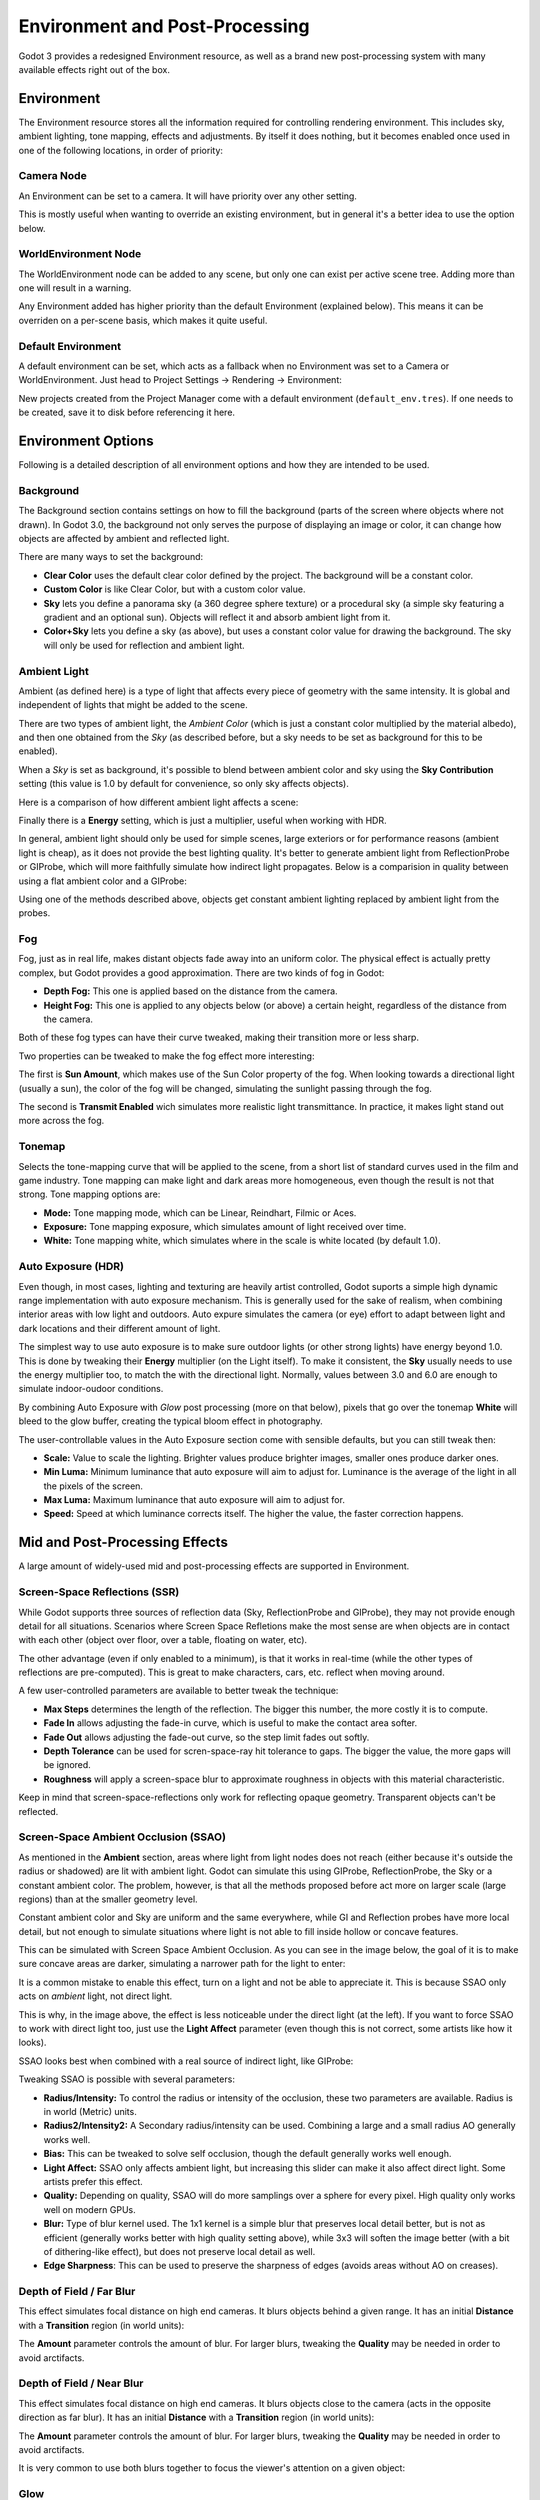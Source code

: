 .. _doc_environment_and_post_processing:

Environment and Post-Processing
===============================

Godot 3 provides a redesigned Environment resource, as well as a brand new post-processing system with many available effects right out of the box.

Environment
-----------

The Environment resource stores all the information required for controlling rendering environment. This includes sky, ambient lighting, tone mapping, effects and adjustments.
By itself it does nothing, but it becomes enabled once used in one of the following locations, in order of priority:

Camera Node
^^^^^^^^^^^^

An Environment can be set to a camera. It will have priority over any other setting.

.. image:: img/environment_camera.png

This is mostly useful when wanting to override an existing environment, but in general it's a better idea to use the option below.


WorldEnvironment Node
^^^^^^^^^^^^^^^^^^^^^

The WorldEnvironment node can be added to any scene, but only one can exist per active scene tree. Adding more than one will result in a warning.

.. image:: img/environment_world.png

Any Environment added has higher priority than the default Environment (explained below). This means it can be overriden on a per-scene basis, which makes it quite useful.


Default Environment
^^^^^^^^^^^^^^^^^^^^^

A default environment can be set, which acts as a fallback when no Environment was set to a Camera or WorldEnvironment.
Just head to Project Settings -> Rendering -> Environment:

.. image:: img/environment_default.png

New projects created from the Project Manager come with a default environment (``default_env.tres``). If one needs to be created, save it to disk before referencing it here.

Environment Options
-------------------

Following is a detailed description of all environment options and how they are intended to be used.


Background
^^^^^^^^^^

The Background section contains settings on how to fill the background (parts of the screen where objects where not drawn). In Godot 3.0, the background not only serves the purpose of displaying an image or color, it can change how objects are affected by ambient and reflected light.

.. image:: img/environment_background1.png

There are many ways to set the background: 

- **Clear Color** uses the default clear color defined by the project. The background will be a constant color.
- **Custom Color** is like Clear Color, but with a custom color value.
- **Sky** lets you define a panorama sky (a 360 degree sphere texture) or a procedural sky (a simple sky featuring a gradient and an optional sun). Objects will reflect it and absorb ambient light from it.
- **Color+Sky** lets you define a sky (as above), but uses a constant color value for drawing the background. The sky will only be used for reflection and ambient light.


Ambient Light
^^^^^^^^^^^^^

Ambient (as defined here) is a type of light that affects every piece of geometry with the same intensity. It is global and independent of lights that might be added to the scene. 

There are two types of ambient light, the *Ambient Color* (which is just a constant color multiplied by the material albedo), and then one obtained from the *Sky* (as described before, but a sky needs to be set as background for this to be enabled). 

.. image:: img/environment_ambient.png


When a *Sky* is set as background, it's possible to blend between ambient color and sky using the **Sky Contribution** setting (this value is 1.0 by default for convenience, so only sky affects objects).

Here is a comparison of how different ambient light affects a scene:

.. image:: img/environment_ambient2.png

Finally there is a **Energy** setting, which is just a multiplier, useful when working with HDR.

In general, ambient light should only be used for simple scenes, large exteriors or for performance reasons (ambient light is cheap), as it does not provide the best lighting quality. It's better to generate
ambient light from ReflectionProbe or GIProbe, which will more faithfully simulate how indirect light propagates. Below is a comparision in quality between using a flat ambient color and a GIProbe:

.. image:: img/environment_ambient_comparison.png

Using one of the methods described above, objects get constant ambient lighting replaced by ambient light from the probes.

Fog
^^^

Fog, just as in real life, makes distant objects fade away into an uniform color. The physical effect is actually pretty complex, but Godot provides a good approximation. There are two kinds of fog in Godot:

- **Depth Fog:** This one is applied based on the distance from the camera.
- **Height Fog:** This one is applied to any objects below (or above) a certain height, regardless of the distance from the camera.

.. image:: img/environment_fog_depth_height.png

Both of these fog types can have their curve tweaked, making their transition more or less sharp.

Two properties can be tweaked to make the fog effect more interesting:

The first is **Sun Amount**, which makes use of the Sun Color property of the fog. When looking towards a directional light (usually a sun), the color of the fog will be changed, simulating the sunlight passing through the fog.

The second is **Transmit Enabled** wich simulates more realistic light transmittance. In practice, it makes light stand out more across the fog.

.. image:: img/environment_fog_transmission.png

Tonemap
^^^^^^^

Selects the tone-mapping curve that will be applied to the scene, from a short list of standard curves used in the film and game industry. Tone mapping can make light and dark areas more homogeneous, even though the result is not that strong. Tone mapping options are:

- **Mode:** Tone mapping mode, which can be Linear, Reindhart, Filmic or Aces.
- **Exposure:** Tone mapping exposure, which simulates amount of light received over time.
- **White:** Tone mapping white, which simulates where in the scale is white located (by default 1.0).

Auto Exposure (HDR)
^^^^^^^^^^^^^^^^^^^

Even though, in most cases, lighting and texturing are heavily artist controlled, Godot suports a simple high dynamic range implementation with auto exposure mechanism. This is generally used for the
sake of realism, when combining interior areas with low light and outdoors. Auto expure simulates the camera (or eye) effort to adapt between light and dark locations and their different amount of light.

.. image:: img/environment_hdr_autoexp.gif

The simplest way to use auto exposure is to make sure outdoor lights (or other strong lights) have energy beyond 1.0. This is done by tweaking their **Energy** multiplier (on the Light itself). To
make it consistent, the **Sky** usually needs to use the energy multiplier too, to match the with the directional light. Normally, values between 3.0 and 6.0 are enough to simulate indoor-oudoor conditions.

By combining Auto Exposure with *Glow* post processing (more on that below), pixels that go over the tonemap **White** will bleed to the glow buffer, creating the typical bloom effect in photography.

.. image:: img/environment_hdr_bloom.png

The user-controllable values in the Auto Exposure section come with sensible defaults, but you can still tweak then:

.. image:: img/environment_hdr.png

- **Scale:** Value to scale the lighting. Brighter values produce brighter images, smaller ones produce darker ones.
- **Min Luma:** Minimum luminance that auto exposure will aim to adjust for. Luminance is the average of the light in all the pixels of the screen.
- **Max Luma:** Maximum luminance that auto exposure will aim to adjust for.
- **Speed:** Speed at which luminance corrects itself. The higher the value, the faster correction happens.

Mid and Post-Processing Effects
-------------------------------

A large amount of widely-used mid and post-processing effects are supported in Environment.

Screen-Space Reflections (SSR)
^^^^^^^^^^^^^^^^^^^^^^^^^^^^^^

While Godot supports three sources of reflection data (Sky, ReflectionProbe and GIProbe), they may not provide enough detail for all situations. Scenarios
where Screen Space Refletions make the most sense are when objects are in contact with each other (object over floor, over a table, floating on water, etc). 

.. image:: img/environment_ssr.png

The other advantage (even if only enabled to a minimum), is that it works in real-time (while the other types of reflections are pre-computed). This is great to
make characters, cars, etc. reflect when moving around.

A few user-controlled parameters are available to better tweak the technique:

- **Max Steps** determines the length of the reflection. The bigger this number, the more costly it is to compute.
- **Fade In** allows adjusting the fade-in curve, which is useful to make the contact area softer.
- **Fade Out** allows adjusting the fade-out curve, so the step limit fades out softly.
- **Depth Tolerance** can be used for scren-space-ray hit tolerance to gaps. The bigger the value, the more gaps will be ignored.
- **Roughness** will apply a screen-space blur to approximate roughness in objects with this material characteristic.

Keep in mind that screen-space-reflections only work for reflecting opaque geometry. Transparent objects can't be reflected.

Screen-Space Ambient Occlusion (SSAO)
^^^^^^^^^^^^^^^^^^^^^^^^^^^^^^^^^^^^^

As mentioned in the **Ambient** section, areas where light from light nodes does not reach (either because it's outside the radius or shadowed) are lit with ambient light. Godot can simulate this using GIProbe, ReflectionProbe, the Sky or a constant ambient color. The problem, however, is that all the methods proposed before act more on larger scale (large regions) than at the smaller geometry level.

Constant ambient color and Sky are uniform and the same everywhere, while GI and Reflection probes have more local detail, but not enough to simulate situations where light is not able to fill inside hollow or concave features.

This can be simulated with Screen Space Ambient Occlusion. As you can see in the image below, the goal of it is to make sure concave areas are darker, simulating a narrower path for the light to enter:

.. image:: img/environment_ssao.png

It is a common mistake to enable this effect, turn on a light and not be able to appreciate it. This is because SSAO only acts on *ambient* light, not direct light. 

This is why, in the image above, the effect is less noticeable under the direct light (at the left). If you want to force SSAO to work with direct light too, just use the **Light Affect** parameter (even though this is not correct, some artists like how it looks). 

SSAO looks best when combined with a real source of indirect light, like GIProbe:

.. image:: img/environment_ssao2.png

Tweaking SSAO is possible with several parameters:

.. image:: img/environment_ssao_parameters.png

- **Radius/Intensity:** To control the radius or intensity of the occlusion, these two parameters are available. Radius is in world (Metric) units.
- **Radius2/Intensity2:** A Secondary radius/intensity can be used. Combining a large and a small radius AO generally works well.
- **Bias:** This can be tweaked to solve self occlusion, though the default generally works well enough.
- **Light Affect:** SSAO only affects ambient light, but increasing this slider can make it also affect direct light. Some artists prefer this effect.
- **Quality:** Depending on quality, SSAO will do more samplings over a sphere for every pixel. High quality only works well on modern GPUs.
- **Blur:** Type of blur kernel used. The 1x1 kernel is a simple blur that preserves local detail better, but is not as efficient (generally works better with high quality setting above), while 3x3 will soften the image better (with a bit of dithering-like effect), but does not preserve local detail as well.
- **Edge Sharpness**: This can be used to preserve the sharpness of edges (avoids areas without AO on creases).

Depth of Field / Far Blur
^^^^^^^^^^^^^^^^^^^^^^^^^

This effect simulates focal distance on high end cameras. It blurs objects behind a given range. 
It has an initial **Distance** with a **Transition** region (in world units):

.. image:: img/environment_dof_far.png

The **Amount** parameter controls the amount of blur. For larger blurs, tweaking the **Quality** may be needed in order to avoid arctifacts.


Depth of Field / Near Blur
^^^^^^^^^^^^^^^^^^^^^^^^^^

This effect simulates focal distance on high end cameras. It blurs objects close to the camera (acts in the opposite direction as far blur).
It has an initial **Distance** with a **Transition** region (in world units):

.. image:: img/environment_dof_near.png

The **Amount** parameter controls the amount of blur. For larger blurs, tweaking the **Quality** may be needed in order to avoid arctifacts.

It is very common to use both blurs together to focus the viewer's attention on a given object:

.. image:: img/environment_mixed_blur.png


Glow
^^^^

In photography and film, when light amount exceeds the maxium supported by the media (be it analog or digital), it generally bleeds outwards to darker regions of the image. This is simulated in Godot with
the **Glow** effect. 

.. image:: img/environment_glow1.png

By default, even if the effect is enabled, it will be very weak or invisible. One of two conditions need to happen for it to actually show:

- 1) The light in a pixel surpasses the **HDR Treshold** (where 0 is all light surpasses it, and 1.0 is light over the tonemapper **White** value). Normally this value is expected to be at 1.0, but it can be lowered to allow more light to bleed. There is also an extra parameter, **HDR Scale** that allows scaling (making brighter or darker) the light surpasing the threshold.

.. image:: img/environment_glow_threshold.png

- 2) The Bloom effect has a value set greater than 0. As it increases, it sends the whole screen to the glow processor at higher amounts.

.. image:: img/environment_glow_bloom.png

Both will cause the light to start bleeding out of the brighter areas.

Once glow is visible, it can be controlled with a few extra parameters:

- **Intensity** is an overall scale for the effect, it can be made stronger or weaker (0.0 removes it).
- **Strength** is how strong the gaussian filter kernel is processed. Greater values make the filter saturate and expand outwards. In general changing this is not needed, as the size can be more efficienly adjusted with the **Levels**.

The **Blend Mode** of the effect can also be changed:

- **Additive** is the strongest one, as it just adds the glow effect over the image with no blending involved. In general, it's too strong to be used, but can look good with low intensity Bloom (produces a dream-like effect).
- **Screen** is the default one. It ensures glow never brights more than itself, and works great as an all around.
- **Softlight** is the weakest one, producing only a subtle color disturbance arround the objects. This mode works best on dark scenes.
- **Replace** can be used to blur the whole screen or debug the effect. It just shows the glow effect without the image below.

To change the glow effect size and shape, Godot provides **Levels**. Smaller levels are strong glows that appear around objects, while large levels are hazy glows covering the whole screen:

.. image:: img/environment_glow_layers.png

The real strength of this system, though, is to combine levels to create more interesting glow patterns:

.. image:: img/environment_glow_layers2.png
 
Finally, as the highest layers are created by stretching small blurred images, it is possible that some blockyness may be visible. Enabling **Bicubic Upscaling** gets rids of the it,
at a minimal performance cost.

.. image:: img/environment_glow_bicubic.png

Adjustments
^^^^^^^^^^^

At the end of processing, Godot offers the possibility to do some standard image adjustments. 

.. image:: img/environment_adjustments.png

The first one is being able to change the typical Brightness, Contrast and Saturation:

.. image:: img/environment_adjustments_bcs.png

The second is by supplying a color correction gradient. A regular black to white gradient like the following one will produce no effect:

.. image:: img/environment_adjusments_default_gradient.png

But creating custom ones will allow to map each channel to a different color:

.. image:: img/environment_adjusments_custom_gradient.png







